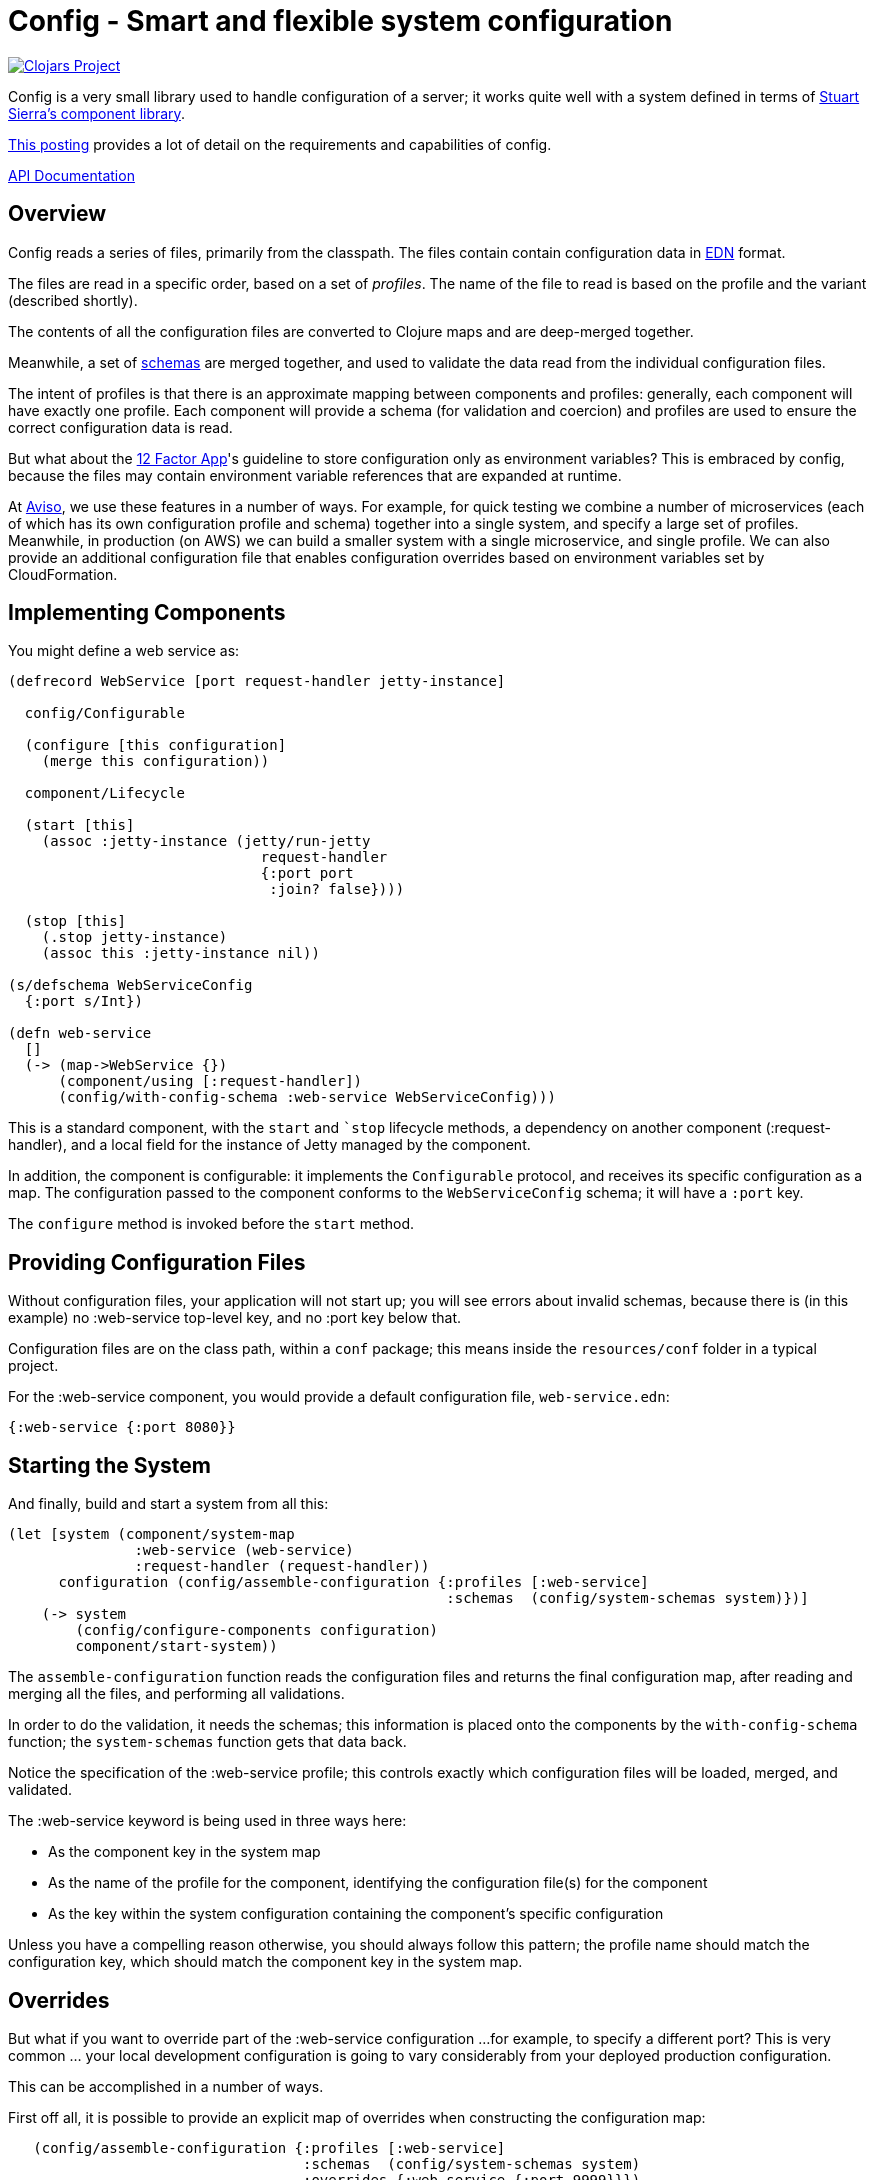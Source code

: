 = Config - Smart and flexible system configuration

image:http://clojars.org/io.aviso/config/latest-version.svg[Clojars Project, link="http://clojars.org/io.aviso/config"]

Config is a very small library used to handle configuration of a server; it works
quite well with a system defined in terms of
link:https://github.com/stuartsierra/component[Stuart Sierra's component library].

link:https://medium.com/@hlship/microservices-configuration-and-clojure-4f6807ef9bea[This posting] provides
a lot of detail on the requirements and capabilities of config.

link:http://avisonovate.github.io/docs/config/[API Documentation]

== Overview

Config reads a series of files, primarily from the classpath.
The files contain contain configuration data in
link:https://github.com/edn-format/edn[EDN] format.

The files are read in a specific order, based on a set of _profiles_.
The name of the file to read is based on the profile and the variant (described shortly).

The contents of all the configuration files are converted to Clojure maps and are
deep-merged together.

Meanwhile, a set of
link:https://github.com/Prismatic/schema[schemas] are merged together, and used to validate
the data read from the individual configuration files.

The intent of profiles is that there is an approximate mapping between components and profiles:
generally, each component will have exactly one profile.
Each component will provide a schema (for validation and coercion) and profiles are used to ensure
the correct configuration data is read.

But what about the
link:http://12factor.net/config[12 Factor App]'s guideline to store configuration only as environment
variables?
This is embraced by config, because the files may contain environment variable references that are expanded
at runtime.

At link:http://www.aviso.io/[Aviso], we use these features in a number of ways.
For example, for quick testing we combine a number of microservices (each of which
has its own configuration profile and schema) together into a single system, and specify a large set of profiles.
Meanwhile, in production (on AWS) we can build a smaller system with a single microservice, and single profile.
We can also provide an additional configuration file that enables configuration overrides based on environment variables
set by CloudFormation.

== Implementing Components

You might define a web service as:

[source,clojure]
----
(defrecord WebService [port request-handler jetty-instance]

  config/Configurable

  (configure [this configuration]
    (merge this configuration))

  component/Lifecycle

  (start [this]
    (assoc :jetty-instance (jetty/run-jetty
                              request-handler
                              {:port port
                               :join? false})))

  (stop [this]
    (.stop jetty-instance)
    (assoc this :jetty-instance nil))

(s/defschema WebServiceConfig
  {:port s/Int})

(defn web-service
  []
  (-> (map->WebService {})
      (component/using [:request-handler])
      (config/with-config-schema :web-service WebServiceConfig)))
----

This is a standard component, with the `start` and ``stop` lifecycle methods,
a dependency on another component (:request-handler), and a local field
for the instance of Jetty managed by the component.

In addition, the component is configurable: it implements the `Configurable`
protocol, and receives its specific configuration as a map.
The configuration passed to the component conforms to the `WebServiceConfig` schema;
it will have a `:port` key.

The `configure` method is invoked before the `start` method.

== Providing Configuration Files

Without configuration files, your application will not start up; you will see
errors about invalid schemas, because there is (in this example)
no :web-service top-level key, and no :port key below that.

Configuration files are on the class path, within a `conf` package; this means inside
the `resources/conf` folder in a typical project.

For the :web-service component, you would
provide a default configuration file, `web-service.edn`:

[source,clojure]
----
{:web-service {:port 8080}}
----

== Starting the System

And finally, build and start a system from all this:

[source,clojure]
----
(let [system (component/system-map
               :web-service (web-service)
               :request-handler (request-handler))
      configuration (config/assemble-configuration {:profiles [:web-service]
                                                    :schemas  (config/system-schemas system)})]
    (-> system
        (config/configure-components configuration)
        component/start-system))
----

The `assemble-configuration` function reads the configuration files and returns the final
configuration map, after reading and merging all the files, and performing all validations.

In order to do the validation, it needs the schemas; this information is placed onto the
components by the `with-config-schema` function; the `system-schemas` function gets that
data back.

Notice the specification of the :web-service profile; this controls exactly which
configuration files will be loaded, merged, and validated.

The :web-service keyword is being used in three ways here:

* As the component key in the system map
* As the name of the profile for the component, identifying the configuration file(s) for the component
* As the key within the system configuration containing the component's specific configuration

Unless you have a compelling reason otherwise, you should always follow this pattern; the profile name
should match the configuration key, which should match the component key in the system map.

== Overrides

But what if you want to override part of the :web-service configuration ...
for example, to specify a different port?
This is very common ... your local development configuration is going to vary considerably from
your deployed production configuration.

This can be accomplished in a number of ways.

First off all, it is possible to provide an explicit map of overrides
when constructing the configuration map:

[source,clojure]
----
   (config/assemble-configuration {:profiles [:web-service]
                                   :schemas  (config/system-schemas system)
                                   :overrides {:web-service {:port 9999}}})
----

However, that option is generally intended for special cases, such as overrides
during testing.

Most other approaches involve controlling which files are loaded to form the system configuration.

So if you wish to have some overrides, you could provide a configuration file named `overrides.edn`
and ensure that is loaded after the :web-service profile:

[source,clojure]
----
   (config/assemble-configuration {:profiles  [:web-service :overrides]
                                   :schemas  (config/system-schemas system)})
----

Another option is to support an additional _variant_ for testing.

For each profile, config searches for any variant.

In this case, the file name would be `web-service-overrides.edn`.
`web-service` comes from the profile and `overrides` from the variant.

[source,clojure]
----
   (config/assemble-configuration {:profiles [:web-service]
                                   :schemas  (config/system-schemas system)
                                   :variants [:overrides]})
----

The nil variant (`web-service.edn`) is always loaded first to provide the defaults,
the provided variants (when they exist) overlay the nil variant.

You could also explicitly load one or more configuration files stored on the file system
(rather than as classpath resources):

[source,clojure]
----
   (config/assemble-configuration {:profiles         [:web-service]
                                   :schemas          (config/system-schemas system)
                                   :additional-files ["overrides/tests.edn"]})
----

And finally, the :args option is intended to consume command line arguments:

[source,clojure]
----
   (config/assemble-configuration {:profiles [:web-service]
                                   :schemas  (config/system-schemas system)
                                   :args     ["--load" "overrides/tests.yaml"]})
----

or even:

[source,clojure]
----
   (config/assemble-configuration {:profiles [:web-service]
                                   :schemas  (config/system-schemas system)
                                   :args     ["web-service/port=9999"]})
----


Beyond this, it is possible to override how config expects files to be named, and to support
new formats for configuration files.

== Runtime Properties

Often, especially in production, you don't know all of the configuration until
your application is actually started. For example, in a cloud provider,
important IP addresses and port numbers are often assigned dynamically.
This information is provided to the processes via environment variables.

Although this information _could_ be extracted by startup code, and provided
to the `assemble-configuration` function using the :overrides configuration, that
is both rigid and clumsy.

Instead, it is possible to reference these dynamic properties inside the configuration
files using the special reader macros supplied by config.

#config/prop::
    Accessed dynamic properties.  The value is either a single string key, or a vector
    of string key followed by a default value.

    Properties are:

    * Shell environment variables.

    * JVM System properties.

    * The :properties option, passed to `assemble-configuration`.

#config/join::
    Joins a number of values together to form a single string; this is used when
    an expansion should occur inside a single string.

Here's an example showing all the variants:

[source,clojure]
----
{:connection-pool
  {:user-name #config/prop ["DB_USER" "accountsuser"]
   :user-pw #config/prop "DB_PW"
   :url  #config/join ["jdbc:postgresql://"
                       #config/prop "DB_HOST"
                       ":"
                       #config/prop "DB_PORT"
                       "/accounts"]}}
----


In this example, the `DB_USER`, `DB_PW`, `DB_HOST`, and `DB_PORT` environment variables
all play a role (though `DB_USER` is optional, since it has a default value).

The configuration key [:connection-pool :url] is a single string.

== License

Config is available under the terms of the Apache Software License 2.0.

